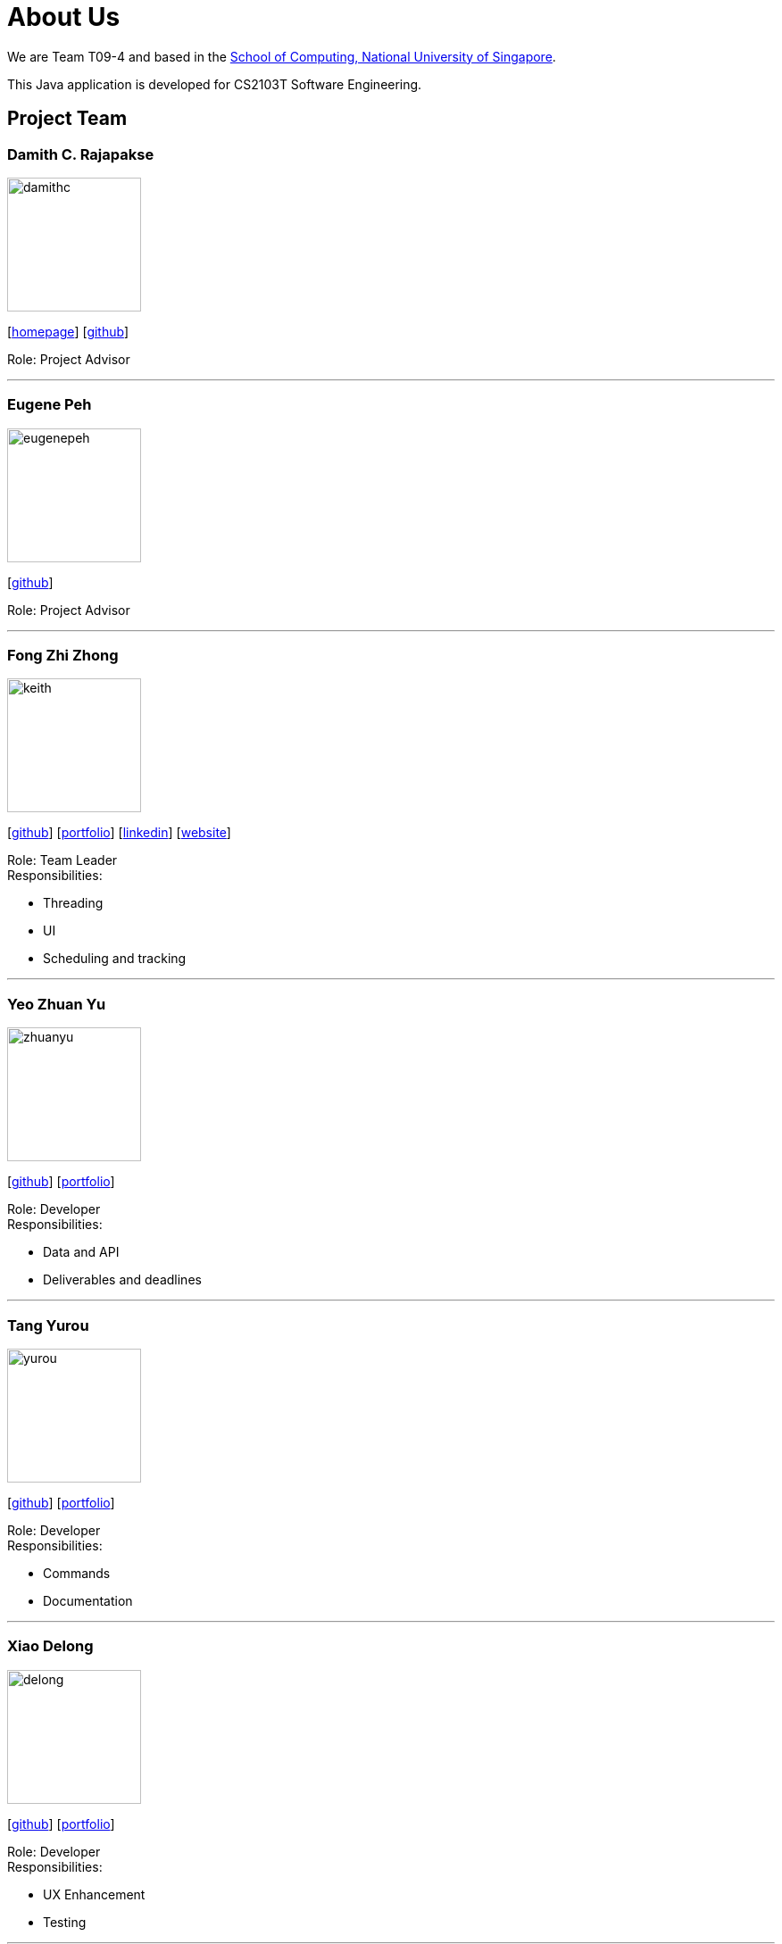 = About Us
:site-section: AboutUs
:relfileprefix: team/
:imagesDir: images
:stylesDir: stylesheets
:stylesheet: default.css

We are Team T09-4 and based in
the http://www.comp.nus.edu.sg[School of Computing, National University of Singapore]. +

This Java application is developed for CS2103T Software Engineering.

== Project Team

=== Damith C. Rajapakse
image::damithc.jpg[width="150", align="left"]
{empty}[http://www.comp.nus.edu.sg/~damithch[homepage]] [https://github.com/damithc[github]]

Role: Project Advisor

'''
=== Eugene Peh
image::eugenepeh.png[width="150", align="left"]
{empty}[https://github.com/eugenepeh[github]]

Role: Project Advisor

'''

=== Fong Zhi Zhong
image::keith.png[width="150", align="left"]
{empty}[https://github.com/lexzt[github]] [<<lexzt#, portfolio>>] [https://www.linkedin.com/in/fong-keith[linkedin]] [https://lexzt.github.io[website]]

Role: Team Leader +
Responsibilities:

* Threading
* UI
* Scheduling and tracking

'''

=== Yeo Zhuan Yu
image::zhuanyu.png[width="150", align="left"]
{empty}[https://github.com/ZhuanYu[github]] [<<zhuanyu#, portfolio>>]

Role: Developer +
Responsibilities:

* Data and API
* Deliverables and deadlines

'''

=== Tang Yurou
image::yurou.jpg[width="150", align="left"]
{empty}[https://github.com/YurouTang[github]] [<<yuroutang#, portfolio>>]

Role: Developer +
Responsibilities:

* Commands
* Documentation

'''

=== Xiao Delong
image::delong.jpg[width="150", align="left"]
{empty}[https://github.com/dlworldpeace[github]] [<<dlworldpeace#, portfolio>>]

Role: Developer +
Responsibilities:

* UX Enhancement
* Testing

'''

=== Alvin Ng
image::alvin.png[width="150", align="left"]
{empty}[https://github.com/yijinl[github]] [<<alvinnyk#, portfolio>>]

Role: Developer +
Responsibilities:

* Data
* Code quality
* Integration

'''

